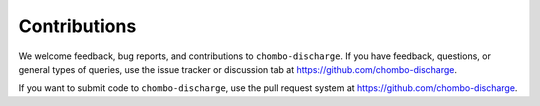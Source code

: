 .. _Chap:Contributions:

Contributions
=============

We welcome feedback, bug reports, and contributions to ``chombo-discharge``.
If you have feedback, questions, or general types of queries, use the issue tracker or discussion tab at `https://github.com/chombo-discharge <https://github.com/chombo-discharge/chombo-discharge>`_.

If you want to submit code to ``chombo-discharge``, use the pull request system at `https://github.com/chombo-discharge <https://github.com/chombo-discharge/chombo-discharge>`_.
